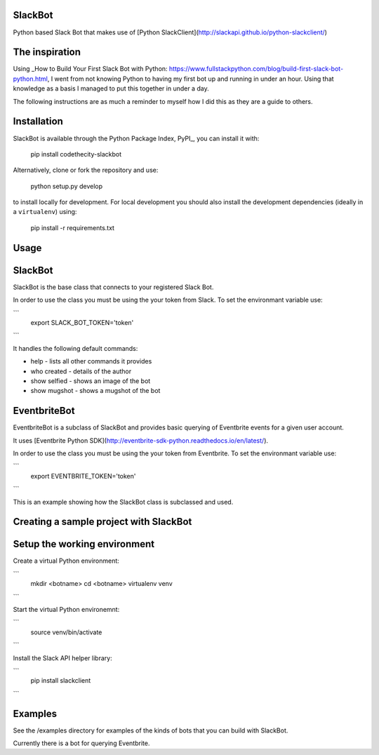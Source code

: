 SlackBot
----
Python based Slack Bot that makes use of [Python SlackClient](http://slackapi.github.io/python-slackclient/)

The inspiration
----

Using _How to Build Your First Slack Bot with Python: https://www.fullstackpython.com/blog/build-first-slack-bot-python.html, I went from not knowing Python to having my first bot up and running in under an hour. Using that knowledge as a basis I managed to put this together in under a day.

The following instructions are as much a reminder to myself how I did this as they are a guide to others.

Installation
----

SlackBot is available through the Python Package Index, PyPI_, you can install it with:

    pip install codethecity-slackbot

Alternatively, clone or fork the repository and use:

    python setup.py develop

to install locally for development. For local development you should also install the development dependencies (ideally in a ``virtualenv``) using:

    pip install -r requirements.txt

Usage
----

SlackBot
----
SlackBot is the base class that connects to your registered Slack Bot.

In order to use the class you must be using the your token from Slack. To set the environmant variable use:

```
  export SLACK_BOT_TOKEN='token'
```

It handles the following default commands:

* help - lists all other commands it provides
* who created - details of the author
* show selfied - shows an image of the bot
* show mugshot - shows a mugshot of the bot

EventbriteBot
----

EventbriteBot is a subclass of SlackBot and provides basic querying of Eventbrite events for a given user account.

It uses [Eventbrite Python SDK](http://eventbrite-sdk-python.readthedocs.io/en/latest/).

In order to use the class you must be using the your token from Eventbrite. To set the environmant variable use:

```
  export EVENTBRITE_TOKEN='token'
```

This is an example showing how the SlackBot class is subclassed and used.

Creating a sample project with SlackBot
----

Setup the working environment
----

Create a virtual Python environment:

```
  mkdir <botname>
  cd <botname>
  virtualenv venv
```

Start the virtual Python environemnt:

```
  source venv/bin/activate
```

Install the Slack API helper library:

```
  pip install slackclient
```

Examples
----

See the /examples directory for examples of the kinds of bots that you can build with SlackBot.

Currently there is a bot for querying Eventbrite.

